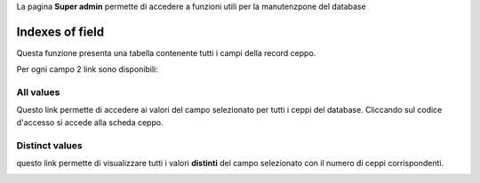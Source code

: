 .. super admin


La pagina **Super admin** permette di accedere a funzioni utili per la manutenzpone del database


Indexes of field
-------------------------------------------

Questa funzione presenta una tabella contenente tutti i campi della record ceppo.

.. image:: fields_indexes.png
    :alt: Indici dei campi
    :width: 100%



Per ogni campo 2 link sono disponibili:


All values
~~~~~~~~~~~~~~~~~~~~~~~~~~~~~~~~~~

Questo link permette di accedere ai valori del campo selezionato per tutti i ceppi del database. Cliccando sul codice d'accesso si accede alla scheda ceppo.


.. image:: one_field.png
    :alt: tutti i valori di un campo
    :width: 80%



Distinct values
~~~~~~~~~~~~~~~~~~~~~~~~~~~~~~~~~~


questo link permette di visualizzare tutti i valori **distinti** del campo selezionato con il numero di ceppi corrispondenti.


.. image:: distinct_values.png
    :alt: tutti i valori distinti di un campo
    :width: 60%